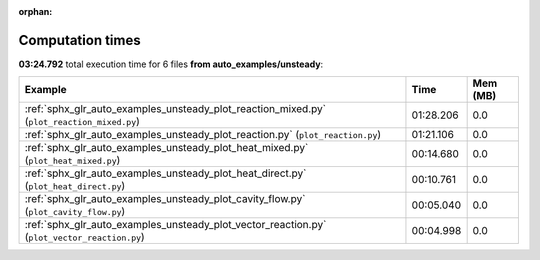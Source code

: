 
:orphan:

.. _sphx_glr_auto_examples_unsteady_sg_execution_times:


Computation times
=================
**03:24.792** total execution time for 6 files **from auto_examples/unsteady**:

.. container::

  .. raw:: html

    <style scoped>
    <link href="https://cdnjs.cloudflare.com/ajax/libs/twitter-bootstrap/5.3.0/css/bootstrap.min.css" rel="stylesheet" />
    <link href="https://cdn.datatables.net/1.13.6/css/dataTables.bootstrap5.min.css" rel="stylesheet" />
    </style>
    <script src="https://code.jquery.com/jquery-3.7.0.js"></script>
    <script src="https://cdn.datatables.net/1.13.6/js/jquery.dataTables.min.js"></script>
    <script src="https://cdn.datatables.net/1.13.6/js/dataTables.bootstrap5.min.js"></script>
    <script type="text/javascript" class="init">
    $(document).ready( function () {
        $('table.sg-datatable').DataTable({order: [[1, 'desc']]});
    } );
    </script>

  .. list-table::
   :header-rows: 1
   :class: table table-striped sg-datatable

   * - Example
     - Time
     - Mem (MB)
   * - :ref:`sphx_glr_auto_examples_unsteady_plot_reaction_mixed.py` (``plot_reaction_mixed.py``)
     - 01:28.206
     - 0.0
   * - :ref:`sphx_glr_auto_examples_unsteady_plot_reaction.py` (``plot_reaction.py``)
     - 01:21.106
     - 0.0
   * - :ref:`sphx_glr_auto_examples_unsteady_plot_heat_mixed.py` (``plot_heat_mixed.py``)
     - 00:14.680
     - 0.0
   * - :ref:`sphx_glr_auto_examples_unsteady_plot_heat_direct.py` (``plot_heat_direct.py``)
     - 00:10.761
     - 0.0
   * - :ref:`sphx_glr_auto_examples_unsteady_plot_cavity_flow.py` (``plot_cavity_flow.py``)
     - 00:05.040
     - 0.0
   * - :ref:`sphx_glr_auto_examples_unsteady_plot_vector_reaction.py` (``plot_vector_reaction.py``)
     - 00:04.998
     - 0.0
